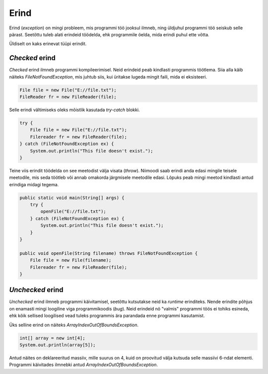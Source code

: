 =====
Erind
=====

Erind (*exception*) on mingi probleem, mis programmi töö jooksul ilmneb, ning üldjuhul programmi töö seiskub selle pärast. Seetõttu tuleb alati erindeid töödelda, ehk programmile öelda, mida erindi puhul ette võtta.

Üldiselt on kaks erinevat tüüpi erindit.

*Checked* erind
-------------

*Checked* erind ilmneb programmi kompileerimisel. Neid erindeid peab kindlasti programmis töötlema. Siia alla käib näiteks *FileNotFoundException*, mis juhtub siis, kui üritakse lugeda mingit faili, mida ei eksisteeri.

.. code-block:: java

    File file = new File("E://file.txt");
    FileReader fr = new FileReader(file);

Selle erindi vältimiseks oleks mõistlik kasutada *try-catch* blokki.

.. code-block:: java

    try {
        File file = new File("E://file.txt");
        Filereader fr = new FileReader(file);
    } catch (FileNotFoundException ex) {
        System.out.println("This file doesn't exist.");
    }

Teine viis erindit töödelda on see meetodist välja visata (*throw*). Niimoodi saab erindi anda edasi mingile teisele meetodile, mis seda töötleb või annab omakorda järgmisele meetodile edasi. Lõpuks peab mingi meetod kindlasti antud erindiga midagi tegema.

.. code-block:: java

    public static void main(String[] args) {
        try {
            openFile("E://file.txt");
        } catch (FileNotFoundException ex) {
            System.out.println("This file doesn't exist.");
        }
    }

    public void openFile(String filename) throws FileNotFoundException {
        File file = new File(filename);
        Filereader fr = new FileReader(file);
    }

*Unchecked* erind
---------------

*Unchecked* erind ilmneb programmi käivitamisel, seetõttu kutsutakse neid ka *runtime* erinditeks. Nende erindite põhjus on enamasti mingi loogiline viga programmikoodis (*bug*). Neid erindeid nö "valmis" programmi töös ei tohiks esineda, ehk kõik sellised loogilised vead tuleks programmis ära parandada enne programmi kasutamist.

Üks selline erind on näiteks *ArrayIndexOutOfBoundsException*.

.. code-block:: java

    int[] array = new int[4];
    System.out.println(array[5]);

Antud näites on deklareeritud massiiv, mille suurus on 4, kuid on proovitud välja kutsuda selle massiivi 6-ndat elementi. Programmi käivitades ilmnebki antud *ArrayIndexOutOfBoundsException*.
